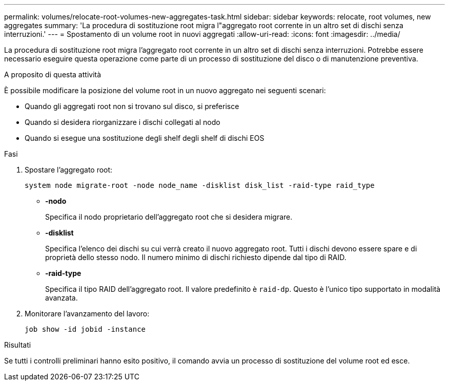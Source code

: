 ---
permalink: volumes/relocate-root-volumes-new-aggregates-task.html 
sidebar: sidebar 
keywords: relocate, root volumes, new aggregates 
summary: 'La procedura di sostituzione root migra l"aggregato root corrente in un altro set di dischi senza interruzioni.' 
---
= Spostamento di un volume root in nuovi aggregati
:allow-uri-read: 
:icons: font
:imagesdir: ../media/


[role="lead"]
La procedura di sostituzione root migra l'aggregato root corrente in un altro set di dischi senza interruzioni. Potrebbe essere necessario eseguire questa operazione come parte di un processo di sostituzione del disco o di manutenzione preventiva.

.A proposito di questa attività
È possibile modificare la posizione del volume root in un nuovo aggregato nei seguenti scenari:

* Quando gli aggregati root non si trovano sul disco, si preferisce
* Quando si desidera riorganizzare i dischi collegati al nodo
* Quando si esegue una sostituzione degli shelf degli shelf di dischi EOS


.Fasi
. Spostare l'aggregato root:
+
`system node migrate-root -node node_name -disklist disk_list -raid-type raid_type`

+
** *-nodo*
+
Specifica il nodo proprietario dell'aggregato root che si desidera migrare.

** *-disklist*
+
Specifica l'elenco dei dischi su cui verrà creato il nuovo aggregato root. Tutti i dischi devono essere spare e di proprietà dello stesso nodo. Il numero minimo di dischi richiesto dipende dal tipo di RAID.

** *-raid-type*
+
Specifica il tipo RAID dell'aggregato root. Il valore predefinito è `raid-dp`. Questo è l'unico tipo supportato in modalità avanzata.



. Monitorare l'avanzamento del lavoro:
+
`job show -id jobid -instance`



.Risultati
Se tutti i controlli preliminari hanno esito positivo, il comando avvia un processo di sostituzione del volume root ed esce.

